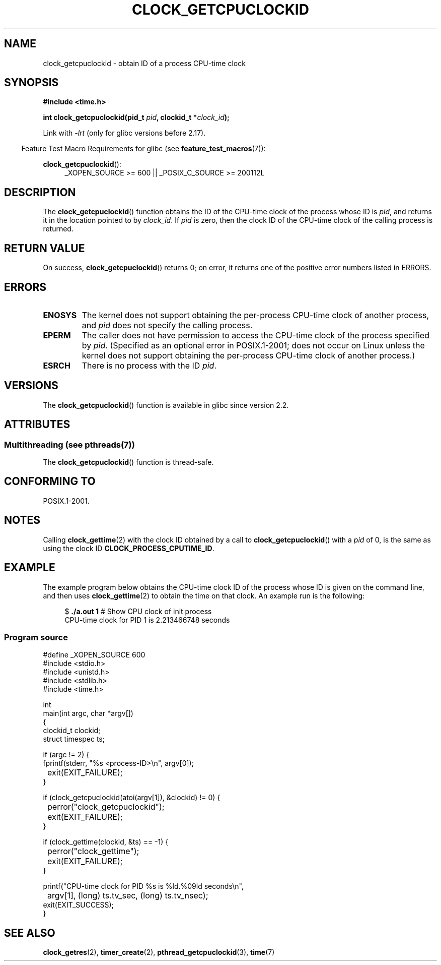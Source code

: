 .\" Copyright (c) 2008, Linux Foundation, written by Michael Kerrisk
.\" <mtk.manpages@gmail.com>
.\"
.\" %%%LICENSE_START(VERBATIM)
.\" Permission is granted to make and distribute verbatim copies of this
.\" manual provided the copyright notice and this permission notice are
.\" preserved on all copies.
.\"
.\" Permission is granted to copy and distribute modified versions of this
.\" manual under the conditions for verbatim copying, provided that the
.\" entire resulting derived work is distributed under the terms of a
.\" permission notice identical to this one.
.\"
.\" Since the Linux kernel and libraries are constantly changing, this
.\" manual page may be incorrect or out-of-date.  The author(s) assume no
.\" responsibility for errors or omissions, or for damages resulting from
.\" the use of the information contained herein.  The author(s) may not
.\" have taken the same level of care in the production of this manual,
.\" which is licensed free of charge, as they might when working
.\" professionally.
.\"
.\" Formatted or processed versions of this manual, if unaccompanied by
.\" the source, must acknowledge the copyright and authors of this work.
.\" %%%LICENSE_END
.\"
.TH CLOCK_GETCPUCLOCKID 3 2013-07-04 "Linux" "Linux Programmer's Manual"
.SH NAME
clock_getcpuclockid \- obtain ID of a process CPU-time clock
.SH SYNOPSIS
.B #include <time.h>
.nf
.sp
.BI "int clock_getcpuclockid(pid_t " pid ", clockid_t *" clock_id );
.fi
.sp
Link with \fI\-lrt\fP (only for glibc versions before 2.17).
.sp
.ad l
.in -4n
Feature Test Macro Requirements for glibc (see
.BR feature_test_macros (7)):
.in
.sp
.BR clock_getcpuclockid ():
.RS 4
_XOPEN_SOURCE\ >=\ 600 || _POSIX_C_SOURCE\ >=\ 200112L
.RE
.ad
.SH DESCRIPTION
The
.BR clock_getcpuclockid ()
function obtains the ID of the CPU-time clock of the process whose ID is
.IR pid ,
and returns it in the location pointed to by
.IR clock_id .
If
.I pid
is zero, then the clock ID of the CPU-time clock
of the calling process is returned.
.SH RETURN VALUE
On success,
.BR clock_getcpuclockid ()
returns 0;
on error, it returns one of the positive error numbers listed in ERRORS.
.SH ERRORS
.TP
.B ENOSYS
The kernel does not support obtaining the per-process
CPU-time clock of another process, and
.I pid
does not specify the calling process.
.TP
.B EPERM
The caller does not have permission to access
the CPU-time clock of the process specified by
.IR pid .
(Specified as an optional error in POSIX.1-2001;
does not occur on Linux unless the kernel does not support
obtaining the per-process CPU-time clock of another process.)
.TP
.B ESRCH
There is no process with the ID
.IR pid .
.SH VERSIONS
The
.BR clock_getcpuclockid ()
function is available in glibc since version 2.2.
.SH ATTRIBUTES
.SS Multithreading (see pthreads(7))
The
.BR clock_getcpuclockid ()
function is thread-safe.
.SH CONFORMING TO
POSIX.1-2001.
.SH NOTES
Calling
.BR clock_gettime (2)
with the clock ID obtained by a call to
.BR clock_getcpuclockid ()
with a
.I pid
of 0,
is the same as using the clock ID
.BR CLOCK_PROCESS_CPUTIME_ID .
.SH EXAMPLE
The example program below obtains the
CPU-time clock ID of the process whose ID is given on the command line,
and then uses
.BR clock_gettime (2)
to obtain the time on that clock.
An example run is the following:
.in +4n
.nf

.RB "$" " ./a.out 1" "                 # Show CPU clock of init process"
CPU-time clock for PID 1 is 2.213466748 seconds
.fi
.in
.SS Program source
\&
.nf
#define _XOPEN_SOURCE 600
#include <stdio.h>
#include <unistd.h>
#include <stdlib.h>
#include <time.h>

int
main(int argc, char *argv[])
{
    clockid_t clockid;
    struct timespec ts;

    if (argc != 2) {
        fprintf(stderr, "%s <process\-ID>\\n", argv[0]);
	exit(EXIT_FAILURE);
    }

    if (clock_getcpuclockid(atoi(argv[1]), &clockid) != 0) {
	perror("clock_getcpuclockid");
	exit(EXIT_FAILURE);
    }

    if (clock_gettime(clockid, &ts) == \-1) {
	perror("clock_gettime");
	exit(EXIT_FAILURE);
    }

    printf("CPU-time clock for PID %s is %ld.%09ld seconds\\n",
	    argv[1], (long) ts.tv_sec, (long) ts.tv_nsec);
    exit(EXIT_SUCCESS);
}
.fi
.SH SEE ALSO
.BR clock_getres (2),
.BR timer_create (2),
.BR pthread_getcpuclockid (3),
.BR time (7)
